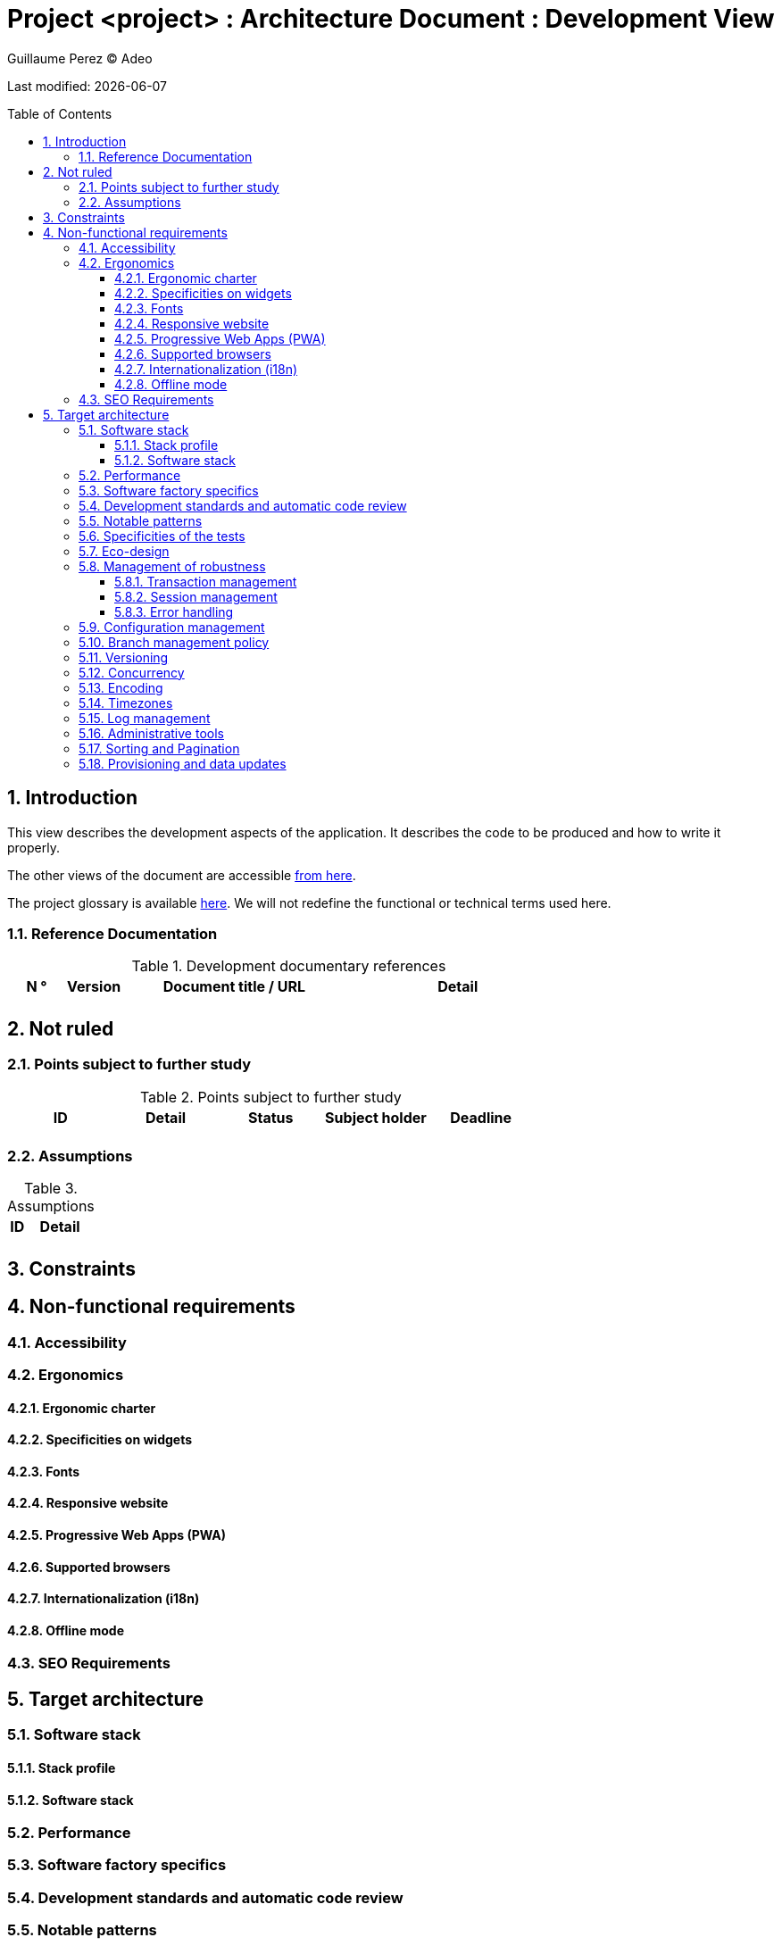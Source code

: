 :source-highlighter: coderay
= Project <project> : Architecture Document : Development View
:author: Guillaume Perez © Adeo
:doctype: book
:toc:
:toc-placement: preamble
:sectnumlevels: 4
:toclevels: 4
:sectnums: 4
:toc: left
:icons: font
:toc-title: Table of Contents
:title-logo-image: resources/images/Adeo.png

Last modified: {docdate}

== Introduction

This view describes the development aspects of the application. It describes the code to be produced and how to write it properly.

The other views of the document are accessible link:./README.adoc[from here].

The project glossary is available link:glossary.adoc[here]. We will not redefine the functional or technical terms used here.


=== Reference Documentation

.Development documentary references
[cols="1,1,4,4"]
|====
| N ° | Version | Document title / URL | Detail

||||

|====

== Not ruled

=== Points subject to further study

.Points subject to further study
[cols="1,1,1,1,1"]
|====
| ID | Detail | Status | Subject holder | Deadline

|||||

|====


=== Assumptions

.Assumptions
[cols="1,4"]
|====
| ID | Detail

||

|====

== Constraints

== Non-functional requirements

=== Accessibility

=== Ergonomics

==== Ergonomic charter

==== Specificities on widgets

==== Fonts

==== Responsive website

==== Progressive Web Apps (PWA)

==== Supported browsers

==== Internationalization (i18n)

==== Offline mode

=== SEO Requirements

== Target architecture

=== Software stack

==== Stack profile

==== Software stack

=== Performance

=== Software factory specifics

=== Development standards and automatic code review

=== Notable patterns

=== Specificities of the tests

=== Eco-design

=== Management of robustness

==== Transaction management

==== Session management

==== Error handling

=== Configuration management

=== Branch management policy

=== Versioning

=== Concurrency

=== Encoding
 
=== Timezones

=== Log management

=== Administrative tools

=== Sorting and Pagination

=== Provisioning and data updates

